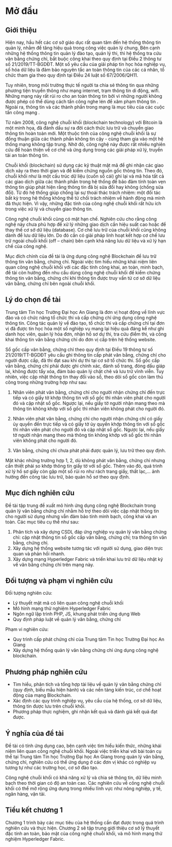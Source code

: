 * Mở đầu

** Giới thiệu
Hiện nay, hầu hết các cơ sở giáo dục rất quan tâm đến hệ thống thông tin quản lý, nhằm để tăng hiệu quả trong công việc quản lý chung.
Bên cạnh những hệ thống thông tin quản lý đào tạo, quản lý thi, thì hệ thống tra cứu văn bằng chứng chỉ, bắt buộc công khai theo quy định tại Điều 2 thông tư số 21/2019/TT-BGDĐT.
Một số yêu cầu của giải pháp tin học hóa nghiệp vụ, số hóa dữ liệu là đảm bảo nguyên tắc an toàn thông tin của các cá nhân, tổ chức tham gia theo quy định tại Điều 24 luật số 67/2006/QH11.

Tuy nhiên, trong môi trường thực tế người ta chia sẻ thông tin qua những phương tiện truyền thông như mạng internet, trạm thông tin di động, wifi. Những mạng này rất rủi ro cho an toàn thông tin bởi vì những người không được phép có thể dùng cách tấn công nghe lén để xâm phạm thông tin \cite{phạmnguyênkhang2013}. Ngoài ra, thông tin và các thành phần trong mạng là mục tiêu của các cuộc tấn công mạng \cite{dothanhnghi2018}.

Từ năm 2008, công nghệ chuỗi khối (blockchain technology) với Bitcoin \cite{nakamoto2008bitcoin} là một minh họa, đã đánh dấu sự ra đời cách thức lưu trữ và chuyển giao thông tin hoàn toàn mới.
Một thuộc tính của công nghệ chuỗi khối là sự đồng thuận giữa các thành phần không tin cậy - cùng tham gia vào một hệ thống mạng không tập trung. Nhờ đó, công nghệ này được rất nhiều nghiên cứu \cite{10.1145/3190508.3190538, ANTWI2021100012, fair2019, 8246573, Fang2020} để hoàn thiện về cơ chế và ứng dụng trong các giải pháp xử lý, truyền tải an toàn thông tin.

Chuỗi khối (blockchain) sử dụng các kỹ thuật mật mã \cite{lequyetthang2016, christofpaar2015, ralphcharlesmerkle1979, shannon-otp} để ghi nhận các giao dịch xảy ra theo thời gian và để kiểm chứng nguồn gốc thông tin.
Theo đó, chuỗi khối như là một cấu trúc dữ liệu (cuốn sổ cái) ghi lại và mã hóa tất cả các giao dịch giữa các thành phần trong hệ thống để bảo đảm tính toàn vẹn thông tin giúp phát hiện rằng thông tin đã bị sửa đổi hay không (chống sửa đổi).
Từ đó hệ thống giúp chống lại sự thoái thác trách nhiệm: một đối tác bất kỳ trong hệ thống không thể từ chối trách nhiệm về hành động mà mình đã thực hiện.
Vì vậy, những đặc tính của công nghệ chuỗi khối rất hữu ích trong việc xử lý và chuyển giao thông tin.

Công nghệ chuỗi khối cũng có mặt hạn chế.
Nghiên cứu \cite{CHEN20191122} cho rằng công nghệ này chưa phù hợp để xử lý những giao dịch cần hiệu suất cao hoặc để thay thế cơ sở dữ liệu (database).
Cơ chế lưu trữ của chuỗi khối cũng không dành để lưu dữ liệu lớn.
Do đó cần có giải pháp linh hoạt kết hợp cơ chế lưu trữ ngoài chuỗi khối (off -- chain) bên cạnh khả năng lưu dữ liệu và xử lý hạn chế của công nghệ.

Mục đích chính của đề tài là ứng dụng công nghệ Blockchain để lưu trữ thông tin văn bằng, chứng chỉ. Ngoài việc tìm hiểu những khái niệm liên quan công nghệ chuỗi khối với các đặc tính công khai, an toàn, minh bạch, đề tài còn hướng đến nhu cầu dùng công nghệ chuỗi khối để kiểm chứng thông tin văn bằng, chứng chỉ khi thông tin được truy vấn từ cơ sở dữ liệu văn bằng, chứng chỉ bên ngoài chuỗi khối.

** Lý do chọn đề tài

Trung tâm Tin học Trường Đại học An Giang là đơn vị hoạt động về lĩnh vực đào và có chức năng tổ chức thi và cấp chứng chỉ ứng dụng công nghệ thông tin.
Công tác quản lý về đào tạo, tổ chức thi và cấp chứng chỉ tại đơn vị đã được tin học hóa một số nghiệp vụ mang lại hiệu quả đáng kể như ghi danh học viên, quản lý hóa đơn, nhận hồ sơ dự thi, tra cứu điểm thi, và công khai thông tin văn bằng chứng chỉ do đơn vị cấp trên hệ thống website.

Sổ gốc cấp văn bằng, chứng chỉ theo quy định tại Điều 19 thông tư số 21/2019/TT-BGDĐT yêu cầu ghi thông tin cấp phát văn bằng, chứng chỉ cho người được cấp, đã thi đạt sau khi dự thi tại cơ sở tổ chức thi. Sổ gốc cấp văn bằng, chứng chỉ phải được ghi chính xác, đánh số trang, đóng dấu giáp lai, không được tẩy xóa, đảm bảo quản lý chặt chẽ và lưu trữ vĩnh viễn. Tuy nhiên, việc cập nhật thông tin thay đổi vào sổ, theo dõi sổ gốc còn làm thủ công trong những trường hợp như sau:

1. Nhân viên phát văn bằng, chứng chỉ cho người nhận chứng chỉ đến trực tiếp và có giấy tờ khớp thông tin với sổ gốc thì nhân viên phát cho người đó và cập nhật sổ gốc. Ngược lại, nếu giấy tờ người nhận mang theo mà thông tin không khớp với sổ gốc thì nhân viên không phát cho người đó.
   
2. Nhân viên phát văn bằng, chứng chỉ cho người nhận chứng chỉ có giấy ủy quyền đến trực tiếp và có giấy tờ ủy quyền khớp thông tin với sổ gốc thì nhân viên phát cho người đó và cập nhật sổ gốc. Ngược lại, nếu giấy tờ người nhận mang theo mà thông tin không khớp với sổ gốc thì nhân viên không phát cho người đó.
   
3. Văn bằng, chứng chỉ chưa phát phải được quản lý, lưu trữ theo quy định.

Mặt khác những trường hợp 1, 2, dù không phát văn bằng, chứng chỉ nhưng cần thiết phải so khớp thông tin giấy tờ với sổ gốc. Thêm vào đó, quá trình xử lý hồ sơ giấy còn gặp một số rủi ro như rách trang giấy, thất lạc,... ảnh hưởng đến công tác lưu trữ, bảo quản hồ sơ theo quy định.

** Mục đích nghiên cứu

Đề tài tập trung đề xuất mô hình ứng dụng công nghệ Blockchain trong quản lý văn bằng chứng chỉ nhằm hỗ trợ theo dõi việc cập nhật thông tin cho người sử dụng nhưng vẫn đảm bảo tính minh bạch, công khai và an toàn. Các mục tiêu cụ thể như sau:

1. Phân tích và xây dựng CSDL đáp ứng nghiệp vụ quản lý văn bằng chứng chỉ: cập nhật thông tin sổ gốc cấp văn bằng, chứng chỉ; tra thông tin văn bằng, chứng chỉ.
2. Xây dựng hệ thống website tương tác với người sử dụng, giao diện trực quan và phản hồi nhanh.
3. Xây dựng mạng Hyperledger Fabric và triển khai lưu trữ dữ liệu nhật ký về văn bằng chứng chỉ trên mạng này.

** Đối tượng và phạm vi nghiên cứu

Đối tượng nghiên cứu:
  - Lý thuyết mật mã có liên quan công nghệ chuỗi khối
  - Mô hình mạng thử nghiệm Hyperledger Fabric
  - Ngôn ngữ lập trình PHP, JS, khung phát triển ứng dụng Web
  - Quy định pháp luật về quản lý văn bằng, chứng chỉ

Phạm vi nghiên cứu:
  - Quy trình cấp phát chứng chỉ của Trung tâm Tin học Trường Đại học An Giang
  - Xây dựng hệ thống quản lý văn bằng chứng chỉ ứng dụng công nghệ blockchain.

** Phương pháp nghiên cứu
- Tìm hiểu, phân tích và tổng hợp tài liệu về quản lý văn bằng chứng chỉ (quy định, biểu mẫu hiện hành) và các nền tảng kiến trúc, cơ chế hoạt động của mạng Blockchain.
- Xác định các quy trình nghiệp vụ, yêu cầu của hệ thống, cơ sở dữ liệu, thông tin được lưu trên chuỗi khối.
- Phương pháp thực nghiệm, ghi nhận kết quả và đánh giá kết quả đạt được.
** Ý nghĩa của đề tài

Đề tài có tính ứng dụng cao, bên cạnh việc tìm hiểu kiến thức, những khái niệm liên quan công nghệ chuỗi khối.
Ngoài việc triển khai với bài toán cụ thể tại Trung tâm Tin học Trường Đại học An Giang trong quản lý văn bằng, chứng chỉ, nghiên cứu có thể ứng dụng ở các đơn vị khác có nghiệp vụ tương tự như các trường học, cơ sở đào tạo.

Công nghệ chuỗi khối có khả năng xử lý và chia sẻ thông tin, dữ liệu minh bạch theo thời gian có độ an toàn cao. Các nghiên cứu về công nghệ chuỗi khối có thể mở rộng ứng dụng trong nhiều lĩnh vực như nông nghiệp, y tế, ngân hàng, vận tải.
** Tiểu kết chương 1
Chương 1 trình bày các mục tiêu của hệ thống cần đạt được trong quá trình nghiên cứu và thực hiện. Chương 2 sẽ tập trung giới thiệu cơ sở lý thuyết đặc tính an toàn, bảo mật của công nghệ chuỗi khối, và mô hình mạng thử nghiệm Hyperledger Fabric.
